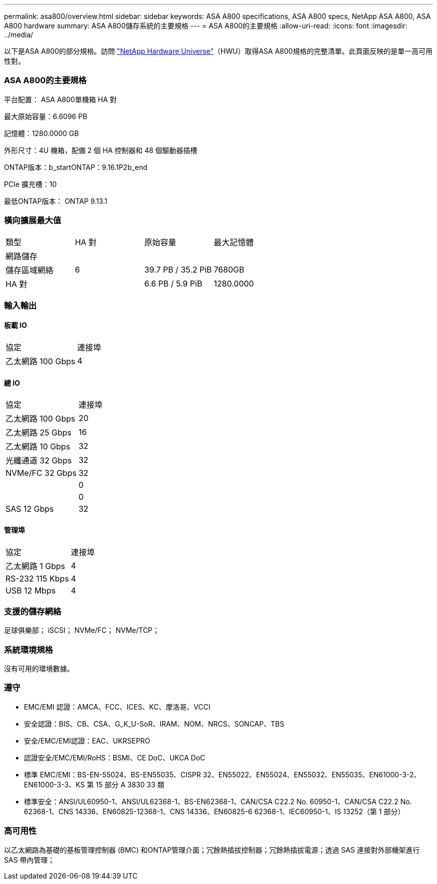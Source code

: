 ---
permalink: asa800/overview.html 
sidebar: sidebar 
keywords: ASA A800 specifications, ASA A800 specs, NetApp ASA A800, ASA A800 hardware 
summary: ASA A800儲存系統的主要規格 
---
= ASA A800的主要規格
:allow-uri-read: 
:icons: font
:imagesdir: ../media/


[role="lead"]
以下是ASA A800的部分規格。訪問 https://hwu.netapp.com["NetApp Hardware Universe"^]（HWU）取得ASA A800規格的完整清單。此頁面反映的是單一高可用性對。



=== ASA A800的主要規格

平台配置： ASA A800單機箱 HA 對

最大原始容量：6.6096 PB

記憶體：1280.0000 GB

外形尺寸：4U 機箱，配備 2 個 HA 控制器和 48 個驅動器插槽

ONTAP版本：b_startONTAP：9.16.1P2b_end

PCIe 擴充槽：10

最低ONTAP版本： ONTAP 9.13.1



=== 橫向擴展最大值

|===


| 類型 | HA 對 | 原始容量 | 最大記憶體 


| 網路儲存 |  |  |  


| 儲存區域網絡 | 6 | 39.7 PB / 35.2 PiB | 7680GB 


| HA 對 |  | 6.6 PB / 5.9 PiB | 1280.0000 
|===


=== 輸入輸出



==== 板載 IO

|===


| 協定 | 連接埠 


| 乙太網路 100 Gbps | 4 
|===


==== 總 IO

|===


| 協定 | 連接埠 


| 乙太網路 100 Gbps | 20 


| 乙太網路 25 Gbps | 16 


| 乙太網路 10 Gbps | 32 


| 光纖通道 32 Gbps | 32 


| NVMe/FC 32 Gbps | 32 


|  | 0 


|  | 0 


| SAS 12 Gbps | 32 
|===


==== 管理埠

|===


| 協定 | 連接埠 


| 乙太網路 1 Gbps | 4 


| RS-232 115 Kbps | 4 


| USB 12 Mbps | 4 
|===


=== 支援的儲存網絡

足球俱樂部； iSCSI； NVMe/FC； NVMe/TCP；



=== 系統環境規格

沒有可用的環境數據。



=== 遵守

* EMC/EMI 認證：AMCA、FCC、ICES、KC、摩洛哥、VCCI
* 安全認證：BIS、CB、CSA、G_K_U-SoR、IRAM、NOM、NRCS、SONCAP、TBS
* 安全/EMC/EMI認證：EAC、UKRSEPRO
* 認證安全/EMC/EMI/RoHS：BSMI、CE DoC、UKCA DoC
* 標準 EMC/EMI：BS-EN-55024、BS-EN55035、CISPR 32、EN55022、EN55024、EN55032、EN55035、EN61000-3-2、EN61000-3-3、KS 第 15 部分 A 3830 33 類
* 標準安全：ANSI/UL60950-1、ANSI/UL62368-1、BS-EN62368-1、CAN/CSA C22.2 No. 60950-1、CAN/CSA C22.2 No. 62368-1、CNS 14336、EN60825-12368-1、CNS 14336、EN60825-6 62368-1、IEC60950-1、IS 13252（第 1 部分）




=== 高可用性

以乙太網路為基礎的基板管理控制器 (BMC) 和ONTAP管理介面；冗餘熱插拔控制器；冗餘熱插拔電源；透過 SAS 連接對外部機架進行 SAS 帶內管理；
